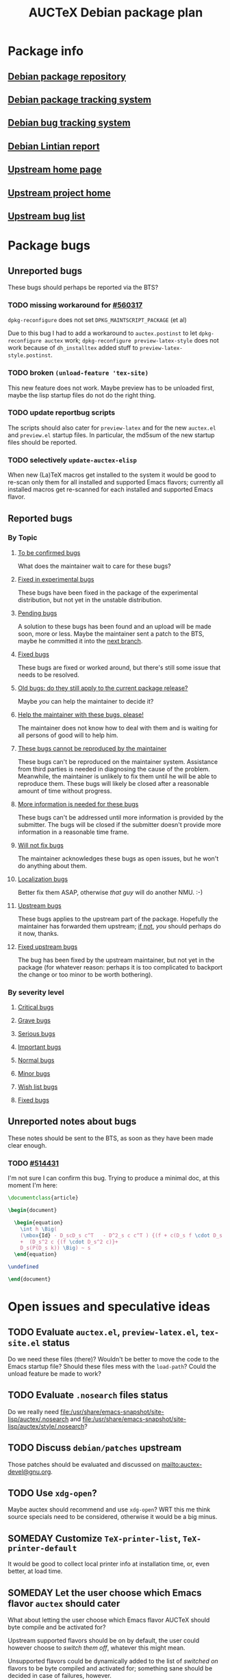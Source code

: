 #+TITLE: AUCTeX Debian package plan

* Package info
** [[alioth][Debian package repository]]
** [[pts][Debian package tracking system]]
** [[bts][Debian bug tracking system]]
** [[lintian][Debian Lintian report]]
** [[home][Upstream home page]]
** [[savannah][Upstream project home]]
** [[buglist][Upstream bug list]]
* Package bugs
** Unreported bugs
These bugs should perhaps be reported via the BTS?
*** TODO missing workaround for [[bug:560317][#560317]]
=dpkg-reconfigure= does not set =DPKG_MAINTSCRIPT_PACKAGE= (et al)

Due to this bug I had to add a workaround to =auctex.postinst= to let
=dpkg-reconfigure auctex= work; =dpkg-reconfigure preview-latex-style= does
not work because of =dh_installtex= added stuff to
=preview-latex-style.postinst=.
*** TODO broken =(unload-feature 'tex-site)=
This new feature does not work.  Maybe preview has to be unloaded first, maybe
the lisp startup files do not do the right thing.
*** TODO update reportbug scripts
The scripts should also cater for =preview-latex= and for the new =auctex.el=
and =preview.el= startup files.  In particular, the md5sum of the new startup
files should be reported.
*** TODO selectively =update-auctex-elisp=
When new (La)TeX macros get installed to the system it would be good to
re-scan only them for all installed and supported Emacs flavors; currently all
installed macros get re-scanned for each installed and supported Emacs flavor.
** Reported bugs
*** By Topic
**** [[http://bugs.debian.org/cgi-bin/pkgreport.cgi?src%3Dauctex%3Bexclude%3Dtags%253Aconfirmed%3Bexclude%3Dtags%253Awontfix][To be confirmed bugs]]
What does the maintainer wait to care for these bugs?
**** [[usertag:fixed-in-experimental][Fixed in experimental bugs]]
These bugs have been fixed in the package of the experimental
distribution, but not yet in the unstable distribution.
**** [[usertag:pending][Pending bugs]]
A solution to these bugs has been found and an upload will be made soon,
more or less.  Maybe the maintainer sent a patch to the BTS, maybe he
committed it into the [[http://anonscm.debian.org/gitweb/?p%3Dusers/salve/auctex.git%3Ba%3Dshortlog%3Bh%3Drefs/heads/next][next branch]].
**** [[usertag:fixed][Fixed bugs]]
These bugs are fixed or worked around, but there's still some issue that
needs to be resolved.
**** [[usertag:old-bug-does-this-still-apply-today-p][Old bugs: do they still apply to the current package release?]]
Maybe /you/ can help the maintainer to decide it?
**** [[usertag:help][Help the maintainer with these bugs, please!]]
The maintainer does not know how to deal with them and is waiting for all
persons of good will to help him.
**** [[usertag:unreproducible][These bugs cannot be reproduced by the maintainer]]
These bugs can't be reproduced on the maintainer system.  Assistance from
third parties is needed in diagnosing the cause of the problem.  Meanwhile,
the maintainer is unlikely to fix them until he will be able to reproduce
them.  These bugs will likely be closed after a reasonable amount of time
without progress.
**** [[usertag:moreinfo][More information is needed for these bugs]]
These bugs can't be addressed until more information is provided by the
submitter.  The bugs will be closed if the submitter doesn't provide more
information in a reasonable time frame.
**** [[usertag:wontfix][Will not fix bugs]]
The maintainer acknowledges these bugs as open issues, but he won't do
anything about them.
**** [[usertag:l10n][Localization bugs]]
Better fix them ASAP, otherwise /that guy/ will do another NMU. :-)
**** [[usertag:upstream][Upstream bugs]]
These bugs applies to the upstream part of the package.  Hopefully the
maintainer has forwarded them upstream; [[http://bugs.debian.org/cgi-bin/pkgreport.cgi?src%3Dauctex%3Brepeatmerged%3Don%3Btag%3Dupstream%3Bexclude%3Dforwarded%253A%2540][if not]], /you/ should perhaps do it
now, thanks.
**** [[usertag:fixed-upstream][Fixed upstream bugs]]
The bug has been fixed by the upstream maintainer, but not yet in the
package (for whatever reason: perhaps it is too complicated to backport
the change or too minor to be worth bothering).
*** By severity level
**** [[severity:critical][Critical bugs]]
**** [[severity:grave][Grave bugs]]
**** [[severity:serious][Serious bugs]]
**** [[severity:important][Important bugs]]
**** [[severity:normal][Normal bugs]]
**** [[severity:minor][Minor bugs]]
**** [[severity:wishlist][Wish list bugs]]
**** [[severity:fixed][Fixed bugs]]
** Unreported notes about bugs
These notes should be sent to the BTS, as soon as they have been made
clear enough.
*** TODO [[bug:514431][#514431]]
I'm not sure I can confirm this bug.  Trying to produce a minimal doc, at
this moment I'm here:
#+begin_src LaTeX
  \documentclass{article}
  
  \begin{document}
  
    \begin{equation}
      \int h \Big(
      (\mbox{Id} - D_scD_s c^T   - D^2_s c c^T ) {(f + c(D_s f \cdot D_s c)) }
      +  (D_s^2 c {(f \cdot D_s^2 c)}+
      D_s(P(D_s k)) \Big) ~ s
    \end{equation}
  
  \undefined
  
  \end{document}
#+end_src
* Open issues and speculative ideas
** TODO Evaluate =auctex.el=, =preview-latex.el=, =tex-site.el= status
Do we need these files (there)?  Wouldn't be better to move the code to the
Emacs startup file?  Should these files mess with the =load-path=?  Could the
unload feature be made to work?
** TODO Evaluate =.nosearch= files status
Do we really need
<file:/usr/share/emacs-snapshot/site-lisp/auctex/.nosearch> and
<file:/usr/share/emacs-snapshot/site-lisp/auctex/style/.nosearch>?
** TODO Discuss =debian/patches= upstream
Those patches should be evaluated and discussed on
<mailto:auctex-devel@gnu.org>.
** TODO Use =xdg-open=?
Maybe auctex should recommend and use =xdg-open=?  WRT this me think source
specials need to be considered, otherwise it would be a big minus.
** SOMEDAY Customize =TeX-printer-list=, =TeX-printer-default=
It would be good to collect local printer info at installation time, or,
even better, at load time.
** SOMEDAY Let the user choose which Emacs flavor =auctex= should cater
What about letting the user choose which Emacs flavor AUCTeX should byte
compile and be activated for?

Upstream supported flavors should be on by default, the user could however
choose to /switch them off/, whatever this might mean.

Unsupported flavors could be dynamically added to the list of /switched on/
flavors to be byte compiled and activated for; something sane should be
decided in case of failures, however.
** SOMEDAY XEmacs integration
XEmacs includes its own AUCTeX: if the Debian =auctex= package were to provide
an upgrade, it should be careful to avoid =load-path= conflicts, both for the
byte compiled files as well as for the source elisp files.  Moreover, upstream
says that there are not so many feedback by AUCTeX XEmacs users, and states
that GNU Emacs is much better supported.  Is it worth to cater for XEmacs in
the Debian =auctex= package?
* Uninteresting org init stuff, local variables, local words
:PROPERTIES:
:VISIBILITY: folded
:END:
#+STARTUP: content fninline hidestars
#+LINK: alioth http://anonscm.debian.org/gitweb/?p=users/salve/auctex.git;a=summary
#+LINK: pts http://packages.qa.debian.org/a/auctex.html
#+LINK: bts http://bugs.debian.org/cgi-bin/pkgreport.cgi?repeatmerged=yes&src=auctex
#+LINK: bug http://bugs.debian.org/cgi-bin/bugreport.cgi?bug=
#+LINK: usertag http://bugs.debian.org/cgi-bin/pkgreport.cgi?src=auctex;repeatmerged=on;users=auctex@packages.debian.org;tag=
#+LINK: severity http://bugs.debian.org/cgi-bin/pkgreport.cgi?src=auctex;repeatmerged=on;severity=
#+LINK: lintian http://lintian.debian.org/maintainer/salve@debian.org.html#auctex
#+LINK: home http://www.gnu.org/software/auctex/
#+LINK: savannah http://savannah.gnu.org/projects/auctex
#+LINK: buglist http://lists.gnu.org/archive/html/bug-auctex/
#- local variables:
#- fill-column: 78
#- ispell-local-dictionary: "american"
#- end:
# LocalWords:  BTS TODO reportbug AUCTeX PTS Lintian Savannah dpkg postinst
# LocalWords:  NMU LaTeX
